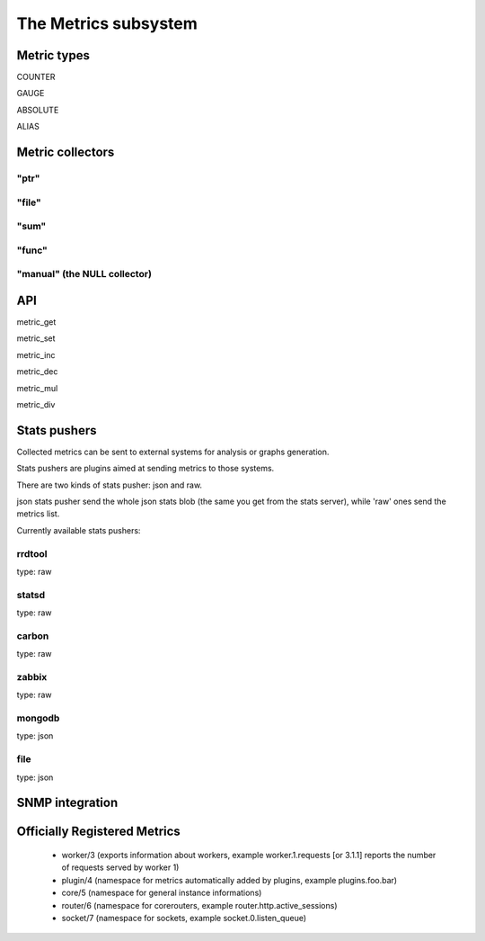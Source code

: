 The Metrics subsystem
=====================

Metric types
************

COUNTER

GAUGE

ABSOLUTE

ALIAS

Metric collectors
*****************

"ptr"
^^^^^

"file"
^^^^^^

"sum"
^^^^^

"func"
^^^^^^

"manual" (the NULL collector)
^^^^^^^^^^^^^^^^^^^^^^^^^^^^^

API
***

metric_get

metric_set

metric_inc

metric_dec

metric_mul

metric_div

Stats pushers
*************

Collected metrics can be sent to external systems for analysis or graphs generation.

Stats pushers are plugins aimed at sending metrics to those systems.

There are two kinds of stats pusher: json and raw.

json stats pusher send the whole json stats blob (the same you get from the stats server), while 'raw' ones send the metrics list.

Currently available stats pushers:

rrdtool
^^^^^^^

type: raw

statsd
^^^^^^

type: raw

carbon
^^^^^^

type: raw

zabbix
^^^^^^

type: raw

mongodb
^^^^^^^

type: json

file
^^^^

type: json


SNMP integration
****************


Officially Registered Metrics
*****************************

 * worker/3 (exports information about workers, example worker.1.requests [or 3.1.1] reports the number of requests served by worker 1)
 
 * plugin/4 (namespace for metrics automatically added by plugins, example plugins.foo.bar)
 
 * core/5 (namespace for general instance informations)
 
 * router/6 (namespace for corerouters, example router.http.active_sessions)
 
 * socket/7 (namespace for sockets, example socket.0.listen_queue)
